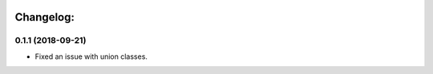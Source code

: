 .. image:: https://travis-ci.org/Tinche/flattrs.svg?branch=master
   :target: https://travis-ci.org/Tinche/flattrs
   :alt: CI Status

Changelog:
----------

0.1.1 (2018-09-21)
~~~~~~~~~~~~~~~~~~
* Fixed an issue with union classes.